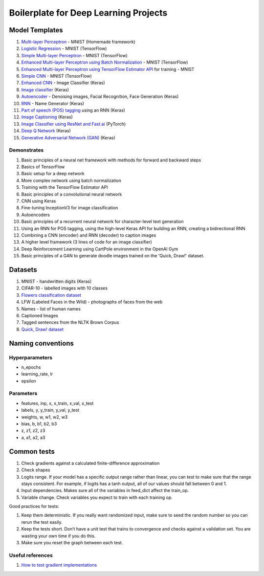 Boilerplate for Deep Learning Projects
======================================

Model Templates
---------------

1. `Multi-layer Perceptron <src/homemade/__init__.py>`_ - MNIST (Homemade framework)
2. `Logistic Regression <src/tf_model/logreg/__init__.py>`_ - MNIST (TensorFlow)
3. `Simple Multi-layer Perceptron <src/tf_model/simple/__init__.py>`_ - MNIST (TensorFlow)
4. `Enhanced Multi-layer Perceptron using Batch Normalization <src/tf_model/enhanced/__init__.py>`_ - MNIST (TensorFlow)
5. `Enhanced Multi-layer Perceptron using TensorFlow Estimator API <src/tf_model/with_estimator/__init__.py>`_ for training - MNIST
6. `Simple CNN <src/tf_model/simple_cnn/__init__.py>`_ - MNIST (TensorFlow)
7. `Enhanced CNN <src/keras_model/cnn/__init__.py>`_ - Image Classifier (Keras)
8. `Image classifier <src/keras_model/image_classifier/__init__.py>`_ (Keras)
9. `Autoencoder <src/keras_model/autoencoder/__init__.py>`_ - Denoising images, Facial Recognition, Face Generation (Keras)
10. `RNN <src/keras_model/rnn/__init__.py>`_ - Name Generator (Keras)
11. `Part of speech (POS) tagging <src/keras_model/pos_tagger/__init__.py>`_ using an RNN (Keras)
12. `Image Captioning <src/keras_model/image_captioning/__init__.py>`_ (Keras)
13. `Image Classifier using ResNet and Fast.ai <src/pytorch_model/cnn/__init__.py>`_ (PyTorch)
14. `Deep Q Network <src/keras_model/dqn/__init__.py>`_ (Keras)
15. `Generative Adversarial Network (GAN) <src/keras_model/gan/__init__.py>`_ (Keras)

Demonstrates
^^^^^^^^^^^^

1. Basic principles of a neural net framework with methods for forward and backward steps
2. Basics of TensorFlow
3. Basic setup for a deep network
4. More complex network using batch normalization
5. Training with the TensorFlow Estimator API
6. Basic principles of a convolutional neural network
7. CNN using Keras
8. Fine-tuning InceptionV3 for image classification
9. Autoencoders
10. Basic principles of a recurrent neural network for character-level text generation
11. Using an RNN for POS tagging, using the high-level Keras API for building an RNN,
    creating a bidirectional RNN
12. Combining a CNN (encoder) and RNN (decoder) to caption images
13. A higher level framework (3 lines of code for an image classifier)
14. Deep Reinforcement Learning using CartPole environment in the OpenAI Gym
15. Basic principles of a GAN to generate doodle images trained on the 'Quick, Draw!' dataset.


Datasets
--------

1. MNIST - handwritten digits (Keras)
2. CIFAR-10 - labelled images with 10 classes
3. `Flowers classification dataset`_
4. LFW (Labeled Faces in the Wild) - photographs of faces from the web
5. Names - list of human names
6. Captioned Images
7. Tagged sentences from the NLTK Brown Corpus
8. `Quick, Draw! dataset`_


Naming conventions
------------------

Hyperparameters
^^^^^^^^^^^^^^^

* n_epochs
* learning_rate, lr
* epsilon


Parameters
^^^^^^^^^^

* features, inp, x, x_train, x_val, x_test
* labels, y, y_train, y_val, y_test
* weights, w, w1, w2, w3
* bias, b, b1, b2, b3
* z, z1, z2, z3
* a, a1, a2, a3


Common tests
------------

1. Check gradients against a calculated finite-difference approximation
2. Check shapes
3. Logits range. If your model has a specific output range rather than linear, you can test
   to make sure that the range stays consistent. For example, if logits has a tanh output,
   all of our values should fall between 0 and 1.
4. Input dependencies. Makes sure all of the variables in feed_dict affect the train_op.
5. Variable change. Check variables you expect to train with each training op.

Good practices for tests:

1. Keep them deterministic. If you really want randomized input, make sure to seed the
   random number so you can rerun the test easily.
2. Keep the tests short. Don’t have a unit test that trains to convergence and checks
   against a validation set. You are wasting your own time if you do this.
3. Make sure you reset the graph between each test.


Useful references
^^^^^^^^^^^^^^^^^

1. `How to test gradient implementations`_

.. _`Flowers classification dataset`: http://www.robots.ox.ac.uk/~vgg/data/flowers/102/index.html
.. _`Quick, Draw! dataset`: https://github.com/googlecreativelab/quickdraw-dataset
.. _`How to test gradient implementations`: https://timvieira.github.io/blog/post/2017/04/21/how-to-test-gradient-implementations/
